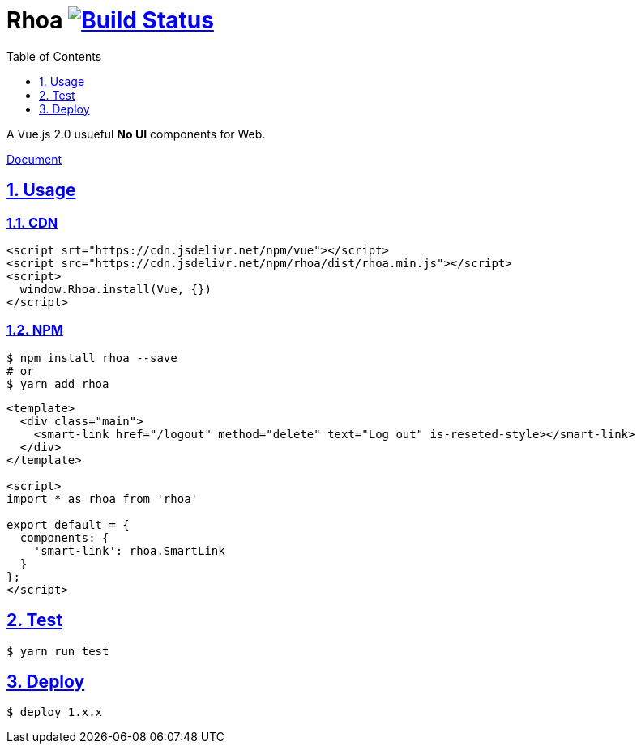 :chapter-label:
:icons: font
:lang: en
:sectanchors:
:sectlinks:
:sectnums:
:source-highlighter: highlightjs
:toc: left
:toclevels: 1

= Rhoa image:https://travis-ci.org/isuke/rhoa.svg?branch=master["Build Status", link="https://travis-ci.org/isuke/rhoa"]

A Vue.js 2.0 usueful **No UI** components for Web.

https://isuke.github.io/rhoa-doc/[Document]

== Usage

=== CDN

[source,html]
----
<script srt="https://cdn.jsdelivr.net/npm/vue"></script>
<script src="https://cdn.jsdelivr.net/npm/rhoa/dist/rhoa.min.js"></script>
<script>
  window.Rhoa.install(Vue, {})
</script>
----

=== NPM

[source,sh]
----
$ npm install rhoa --save
# or
$ yarn add rhoa
----

[source,html]
----
<template>
  <div class="main">
    <smart-link href="/logout" method="delete" text="Log out" is-reseted-style></smart-link>
  </div>
</template>

<script>
import * as rhoa from 'rhoa'

export default = {
  components: {
    'smart-link': rhoa.SmartLink
  }
};
</script>
----

== Test

[source,sh]
----
$ yarn run test
----

== Deploy

[source,sh]
----
$ deploy 1.x.x
----
